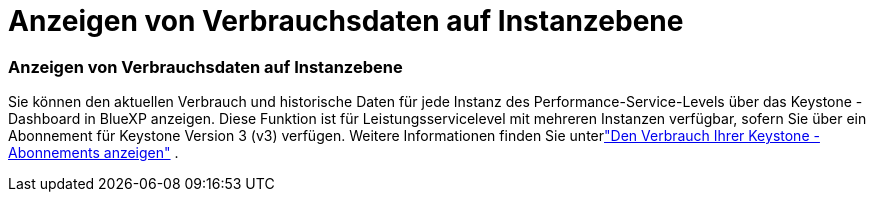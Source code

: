 = Anzeigen von Verbrauchsdaten auf Instanzebene
:allow-uri-read: 




=== Anzeigen von Verbrauchsdaten auf Instanzebene

Sie können den aktuellen Verbrauch und historische Daten für jede Instanz des Performance-Service-Levels über das Keystone -Dashboard in BlueXP anzeigen.  Diese Funktion ist für Leistungsservicelevel mit mehreren Instanzen verfügbar, sofern Sie über ein Abonnement für Keystone Version 3 (v3) verfügen.  Weitere Informationen finden Sie unterlink:https://docs.netapp.com/us-en/keystone-staas/integrations/current-usage-tab.html["Den Verbrauch Ihrer Keystone -Abonnements anzeigen"] .
